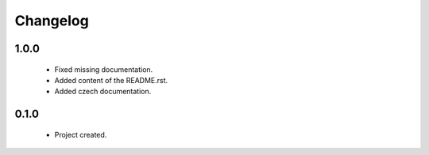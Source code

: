 Changelog
=========

1.0.0
-----
    - Fixed missing documentation.
    - Added content of the README.rst.
    - Added czech documentation.

0.1.0
-----
    - Project created.